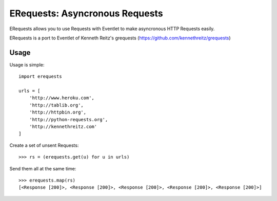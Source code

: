 ERequests: Asyncronous Requests
===============================

ERequests allows you to use Requests with Eventlet to make asyncronous HTTP
Requests easily.

ERequests is a port to Eventlet of Kenneth Reitz's grequests (https://github.com/kennethreitz/grequests)

Usage
-----

Usage is simple::

    import erequests

    urls = [
        'http://www.heroku.com',
        'http://tablib.org',
        'http://httpbin.org',
        'http://python-requests.org',
        'http://kennethreitz.com'
    ]

Create a set of unsent Requests::

    >>> rs = (erequests.get(u) for u in urls)

Send them all at the same time::

    >>> erequests.map(rs)
    [<Response [200]>, <Response [200]>, <Response [200]>, <Response [200]>, <Response [200]>]


